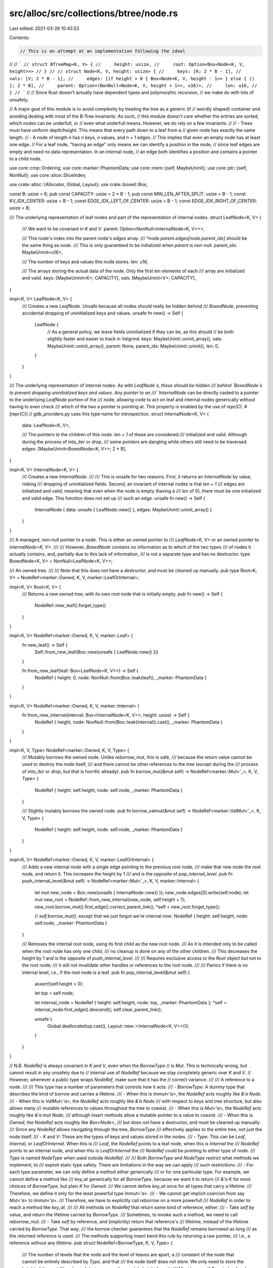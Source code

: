 src/alloc/src/collections/btree/node.rs
=======================================

Last edited: 2021-03-26 10:45:53

Contents:

.. code-block:: rs

    // This is an attempt at an implementation following the ideal
//
// ```
// struct BTreeMap<K, V> {
//     height: usize,
//     root: Option<Box<Node<K, V, height>>>
// }
//
// struct Node<K, V, height: usize> {
//     keys: [K; 2 * B - 1],
//     vals: [V; 2 * B - 1],
//     edges: [if height > 0 { Box<Node<K, V, height - 1>> } else { () }; 2 * B],
//     parent: Option<(NonNull<Node<K, V, height + 1>>, u16)>,
//     len: u16,
// }
// ```
//
// Since Rust doesn't actually have dependent types and polymorphic recursion,
// we make do with lots of unsafety.

// A major goal of this module is to avoid complexity by treating the tree as a generic (if
// weirdly shaped) container and avoiding dealing with most of the B-Tree invariants. As such,
// this module doesn't care whether the entries are sorted, which nodes can be underfull, or
// even what underfull means. However, we do rely on a few invariants:
//
// - Trees must have uniform depth/height. This means that every path down to a leaf from a
//   given node has exactly the same length.
// - A node of length `n` has `n` keys, `n` values, and `n + 1` edges.
//   This implies that even an empty node has at least one edge.
//   For a leaf node, "having an edge" only means we can identify a position in the node,
//   since leaf edges are empty and need no data representation. In an internal node,
//   an edge both identifies a position and contains a pointer to a child node.

use core::cmp::Ordering;
use core::marker::PhantomData;
use core::mem::{self, MaybeUninit};
use core::ptr::{self, NonNull};
use core::slice::SliceIndex;

use crate::alloc::{Allocator, Global, Layout};
use crate::boxed::Box;

const B: usize = 6;
pub const CAPACITY: usize = 2 * B - 1;
pub const MIN_LEN_AFTER_SPLIT: usize = B - 1;
const KV_IDX_CENTER: usize = B - 1;
const EDGE_IDX_LEFT_OF_CENTER: usize = B - 1;
const EDGE_IDX_RIGHT_OF_CENTER: usize = B;

/// The underlying representation of leaf nodes and part of the representation of internal nodes.
struct LeafNode<K, V> {
    /// We want to be covariant in `K` and `V`.
    parent: Option<NonNull<InternalNode<K, V>>>,

    /// This node's index into the parent node's `edges` array.
    /// `*node.parent.edges[node.parent_idx]` should be the same thing as `node`.
    /// This is only guaranteed to be initialized when `parent` is non-null.
    parent_idx: MaybeUninit<u16>,

    /// The number of keys and values this node stores.
    len: u16,

    /// The arrays storing the actual data of the node. Only the first `len` elements of each
    /// array are initialized and valid.
    keys: [MaybeUninit<K>; CAPACITY],
    vals: [MaybeUninit<V>; CAPACITY],
}

impl<K, V> LeafNode<K, V> {
    /// Creates a new `LeafNode`. Unsafe because all nodes should really be hidden behind
    /// `BoxedNode`, preventing accidental dropping of uninitialized keys and values.
    unsafe fn new() -> Self {
        LeafNode {
            // As a general policy, we leave fields uninitialized if they can be, as this should
            // be both slightly faster and easier to track in Valgrind.
            keys: MaybeUninit::uninit_array(),
            vals: MaybeUninit::uninit_array(),
            parent: None,
            parent_idx: MaybeUninit::uninit(),
            len: 0,
        }
    }
}

/// The underlying representation of internal nodes. As with `LeafNode`s, these should be hidden
/// behind `BoxedNode`s to prevent dropping uninitialized keys and values. Any pointer to an
/// `InternalNode` can be directly casted to a pointer to the underlying `LeafNode` portion of the
/// node, allowing code to act on leaf and internal nodes generically without having to even check
/// which of the two a pointer is pointing at. This property is enabled by the use of `repr(C)`.
#[repr(C)]
// gdb_providers.py uses this type name for introspection.
struct InternalNode<K, V> {
    data: LeafNode<K, V>,

    /// The pointers to the children of this node. `len + 1` of these are considered
    /// initialized and valid. Although during the process of `into_iter` or `drop`,
    /// some pointers are dangling while others still need to be traversed.
    edges: [MaybeUninit<BoxedNode<K, V>>; 2 * B],
}

impl<K, V> InternalNode<K, V> {
    /// Creates a new `InternalNode`.
    ///
    /// This is unsafe for two reasons. First, it returns an `InternalNode` by value, risking
    /// dropping of uninitialized fields. Second, an invariant of internal nodes is that `len + 1`
    /// edges are initialized and valid, meaning that even when the node is empty (having a
    /// `len` of 0), there must be one initialized and valid edge. This function does not set up
    /// such an edge.
    unsafe fn new() -> Self {
        InternalNode { data: unsafe { LeafNode::new() }, edges: MaybeUninit::uninit_array() }
    }
}

/// A managed, non-null pointer to a node. This is either an owned pointer to
/// `LeafNode<K, V>` or an owned pointer to `InternalNode<K, V>`.
///
/// However, `BoxedNode` contains no information as to which of the two types
/// of nodes it actually contains, and, partially due to this lack of information,
/// is not a separate type and has no destructor.
type BoxedNode<K, V> = NonNull<LeafNode<K, V>>;

/// An owned tree.
///
/// Note that this does not have a destructor, and must be cleaned up manually.
pub type Root<K, V> = NodeRef<marker::Owned, K, V, marker::LeafOrInternal>;

impl<K, V> Root<K, V> {
    /// Returns a new owned tree, with its own root node that is initially empty.
    pub fn new() -> Self {
        NodeRef::new_leaf().forget_type()
    }
}

impl<K, V> NodeRef<marker::Owned, K, V, marker::Leaf> {
    fn new_leaf() -> Self {
        Self::from_new_leaf(Box::new(unsafe { LeafNode::new() }))
    }

    fn from_new_leaf(leaf: Box<LeafNode<K, V>>) -> Self {
        NodeRef { height: 0, node: NonNull::from(Box::leak(leaf)), _marker: PhantomData }
    }
}

impl<K, V> NodeRef<marker::Owned, K, V, marker::Internal> {
    fn from_new_internal(internal: Box<InternalNode<K, V>>, height: usize) -> Self {
        NodeRef { height, node: NonNull::from(Box::leak(internal)).cast(), _marker: PhantomData }
    }
}

impl<K, V, Type> NodeRef<marker::Owned, K, V, Type> {
    /// Mutably borrows the owned node. Unlike `reborrow_mut`, this is safe,
    /// because the return value cannot be used to destroy the node itself,
    /// and there cannot be other references to the tree (except during the
    /// process of `into_iter` or `drop`, but that is horrific already).
    pub fn borrow_mut(&mut self) -> NodeRef<marker::Mut<'_>, K, V, Type> {
        NodeRef { height: self.height, node: self.node, _marker: PhantomData }
    }

    /// Slightly mutably borrows the owned node.
    pub fn borrow_valmut(&mut self) -> NodeRef<marker::ValMut<'_>, K, V, Type> {
        NodeRef { height: self.height, node: self.node, _marker: PhantomData }
    }
}

impl<K, V> NodeRef<marker::Owned, K, V, marker::LeafOrInternal> {
    /// Adds a new internal node with a single edge pointing to the previous root node,
    /// make that new node the root node, and return it. This increases the height by 1
    /// and is the opposite of `pop_internal_level`.
    pub fn push_internal_level(&mut self) -> NodeRef<marker::Mut<'_>, K, V, marker::Internal> {
        let mut new_node = Box::new(unsafe { InternalNode::new() });
        new_node.edges[0].write(self.node);
        let mut new_root = NodeRef::from_new_internal(new_node, self.height + 1);
        new_root.borrow_mut().first_edge().correct_parent_link();
        *self = new_root.forget_type();

        // `self.borrow_mut()`, except that we just forgot we're internal now:
        NodeRef { height: self.height, node: self.node, _marker: PhantomData }
    }

    /// Removes the internal root node, using its first child as the new root node.
    /// As it is intended only to be called when the root node has only one child,
    /// no cleanup is done on any of the other children.
    /// This decreases the height by 1 and is the opposite of `push_internal_level`.
    ///
    /// Requires exclusive access to the `Root` object but not to the root node;
    /// it will not invalidate other handles or references to the root node.
    ///
    /// Panics if there is no internal level, i.e., if the root node is a leaf.
    pub fn pop_internal_level(&mut self) {
        assert!(self.height > 0);

        let top = self.node;

        let internal_node = NodeRef { height: self.height, node: top, _marker: PhantomData };
        *self = internal_node.first_edge().descend();
        self.clear_parent_link();

        unsafe {
            Global.deallocate(top.cast(), Layout::new::<InternalNode<K, V>>());
        }
    }
}

// N.B. `NodeRef` is always covariant in `K` and `V`, even when the `BorrowType`
// is `Mut`. This is technically wrong, but cannot result in any unsafety due to
// internal use of `NodeRef` because we stay completely generic over `K` and `V`.
// However, whenever a public type wraps `NodeRef`, make sure that it has the
// correct variance.
///
/// A reference to a node.
///
/// This type has a number of parameters that controls how it acts:
/// - `BorrowType`: A dummy type that describes the kind of borrow and carries a lifetime.
///    - When this is `Immut<'a>`, the `NodeRef` acts roughly like `&'a Node`.
///    - When this is `ValMut<'a>`, the `NodeRef` acts roughly like `&'a Node`
///      with respect to keys and tree structure, but also allows many
///      mutable references to values throughout the tree to coexist.
///    - When this is `Mut<'a>`, the `NodeRef` acts roughly like `&'a mut Node`,
///      although insert methods allow a mutable pointer to a value to coexist.
///    - When this is `Owned`, the `NodeRef` acts roughly like `Box<Node>`,
///      but does not have a destructor, and must be cleaned up manually.
///   Since any `NodeRef` allows navigating through the tree, `BorrowType`
///   effectively applies to the entire tree, not just the node itself.
/// - `K` and `V`: These are the types of keys and values stored in the nodes.
/// - `Type`: This can be `Leaf`, `Internal`, or `LeafOrInternal`. When this is
///   `Leaf`, the `NodeRef` points to a leaf node, when this is `Internal` the
///   `NodeRef` points to an internal node, and when this is `LeafOrInternal` the
///   `NodeRef` could be pointing to either type of node.
///   `Type` is named `NodeType` when used outside `NodeRef`.
///
/// Both `BorrowType` and `NodeType` restrict what methods we implement, to
/// exploit static type safety. There are limitations in the way we can apply
/// such restrictions:
/// - For each type parameter, we can only define a method either generically
///   or for one particular type. For example, we cannot define a method like
///   `key_at` generically for all `BorrowType`, because we want it to return
///   `&'a K` for most choices of `BorrowType`, but plain `K` for `Owned`.
///   We cannot define `key_at` once for all types that carry a lifetime.
///   Therefore, we define it only for the least powerful type `Immut<'a>`.
/// - We cannot get implicit coercion from say `Mut<'a>` to `Immut<'a>`.
///   Therefore, we have to explicitly call `reborrow` on a more powerfull
///   `NodeRef` in order to reach a method like `key_at`.
///
/// All methods on `NodeRef` that return some kind of reference, either:
/// - Take `self` by value, and return the lifetime carried by `BorrowType`.
///   Sometimes, to invoke such a method, we need to call `reborrow_mut`.
/// - Take `self` by reference, and (implicitly) return that reference's
///   lifetime, instead of the lifetime carried by `BorrowType`. That way,
///   the borrow checker guarantees that the `NodeRef` remains borrowed as long
///   as the returned reference is used.
///   The methods supporting insert bend this rule by returning a raw pointer,
///   i.e., a reference without any lifetime.
pub struct NodeRef<BorrowType, K, V, Type> {
    /// The number of levels that the node and the level of leaves are apart, a
    /// constant of the node that cannot be entirely described by `Type`, and that
    /// the node itself does not store. We only need to store the height of the root
    /// node, and derive every other node's height from it.
    /// Must be zero if `Type` is `Leaf` and non-zero if `Type` is `Internal`.
    height: usize,
    /// The pointer to the leaf or internal node. The definition of `InternalNode`
    /// ensures that the pointer is valid either way.
    node: NonNull<LeafNode<K, V>>,
    _marker: PhantomData<(BorrowType, Type)>,
}

impl<'a, K: 'a, V: 'a, Type> Copy for NodeRef<marker::Immut<'a>, K, V, Type> {}
impl<'a, K: 'a, V: 'a, Type> Clone for NodeRef<marker::Immut<'a>, K, V, Type> {
    fn clone(&self) -> Self {
        *self
    }
}

unsafe impl<BorrowType, K: Sync, V: Sync, Type> Sync for NodeRef<BorrowType, K, V, Type> {}

unsafe impl<'a, K: Sync + 'a, V: Sync + 'a, Type> Send for NodeRef<marker::Immut<'a>, K, V, Type> {}
unsafe impl<'a, K: Send + 'a, V: Send + 'a, Type> Send for NodeRef<marker::Mut<'a>, K, V, Type> {}
unsafe impl<'a, K: Send + 'a, V: Send + 'a, Type> Send for NodeRef<marker::ValMut<'a>, K, V, Type> {}
unsafe impl<K: Send, V: Send, Type> Send for NodeRef<marker::Owned, K, V, Type> {}

impl<BorrowType, K, V> NodeRef<BorrowType, K, V, marker::Internal> {
    /// Unpack a node reference that was packed as `NodeRef::parent`.
    fn from_internal(node: NonNull<InternalNode<K, V>>, height: usize) -> Self {
        debug_assert!(height > 0);
        NodeRef { height, node: node.cast(), _marker: PhantomData }
    }
}

impl<BorrowType, K, V> NodeRef<BorrowType, K, V, marker::Internal> {
    /// Exposes the data of an internal node.
    ///
    /// Returns a raw ptr to avoid invalidating other references to this node.
    fn as_internal_ptr(this: &Self) -> *mut InternalNode<K, V> {
        // SAFETY: the static node type is `Internal`.
        this.node.as_ptr() as *mut InternalNode<K, V>
    }
}

impl<'a, K, V> NodeRef<marker::Immut<'a>, K, V, marker::Internal> {
    /// Exposes the data of an internal node in an immutable tree.
    fn as_internal(this: &Self) -> &'a InternalNode<K, V> {
        let ptr = Self::as_internal_ptr(this);
        // SAFETY: there can be no mutable references into this tree borrowed as `Immut`.
        unsafe { &*ptr }
    }
}

impl<'a, K, V> NodeRef<marker::Mut<'a>, K, V, marker::Internal> {
    /// Borrows exclusive access to the data of an internal node.
    fn as_internal_mut(&mut self) -> &mut InternalNode<K, V> {
        let ptr = Self::as_internal_ptr(self);
        unsafe { &mut *ptr }
    }
}

impl<BorrowType, K, V, Type> NodeRef<BorrowType, K, V, Type> {
    /// Finds the length of the node. This is the number of keys or values.
    /// The number of edges is `len() + 1`.
    /// Note that, despite being safe, calling this function can have the side effect
    /// of invalidating mutable references that unsafe code has created.
    pub fn len(&self) -> usize {
        // Crucially, we only access the `len` field here. If BorrowType is marker::ValMut,
        // there might be outstanding mutable references to values that we must not invalidate.
        unsafe { usize::from((*Self::as_leaf_ptr(self)).len) }
    }

    /// Returns the number of levels that the node and leaves are apart. Zero
    /// height means the node is a leaf itself. If you picture trees with the
    /// root on top, the number says at which elevation the node appears.
    /// If you picture trees with leaves on top, the number says how high
    /// the tree extends above the node.
    pub fn height(&self) -> usize {
        self.height
    }

    /// Temporarily takes out another, immutable reference to the same node.
    pub fn reborrow(&self) -> NodeRef<marker::Immut<'_>, K, V, Type> {
        NodeRef { height: self.height, node: self.node, _marker: PhantomData }
    }

    /// Exposes the leaf portion of any leaf or internal node.
    ///
    /// Returns a raw ptr to avoid invalidating other references to this node.
    fn as_leaf_ptr(this: &Self) -> *mut LeafNode<K, V> {
        // The node must be valid for at least the LeafNode portion.
        // This is not a reference in the NodeRef type because we don't know if
        // it should be unique or shared.
        this.node.as_ptr()
    }
}

impl<'a, K: 'a, V: 'a, Type> NodeRef<marker::Immut<'a>, K, V, Type> {
    /// Exposes one of the keys stored in the node.
    ///
    /// # Safety
    /// The node has more than `idx` initialized elements.
    pub unsafe fn key_at(self, idx: usize) -> &'a K {
        debug_assert!(idx < self.len());
        unsafe { self.into_leaf().keys.get_unchecked(idx).assume_init_ref() }
    }

    /// Exposes one of the values stored in the node.
    ///
    /// # Safety
    /// The node has more than `idx` initialized elements.
    unsafe fn val_at(self, idx: usize) -> &'a V {
        debug_assert!(idx < self.len());
        unsafe { self.into_leaf().vals.get_unchecked(idx).assume_init_ref() }
    }
}

impl<'a, K, V> NodeRef<marker::Immut<'a>, K, V, marker::Internal> {
    /// Exposes the contents of one of the edges in the node.
    ///
    /// # Safety
    /// The node has more than `idx` initialized elements.
    unsafe fn edge_at(self, idx: usize) -> &'a BoxedNode<K, V> {
        debug_assert!(idx <= self.len());
        unsafe { Self::as_internal(&self).edges.get_unchecked(idx).assume_init_ref() }
    }
}

impl<BorrowType, K, V, Type> NodeRef<BorrowType, K, V, Type> {
    /// Finds the parent of the current node. Returns `Ok(handle)` if the current
    /// node actually has a parent, where `handle` points to the edge of the parent
    /// that points to the current node. Returns `Err(self)` if the current node has
    /// no parent, giving back the original `NodeRef`.
    ///
    /// The method name assumes you picture trees with the root node on top.
    ///
    /// `edge.descend().ascend().unwrap()` and `node.ascend().unwrap().descend()` should
    /// both, upon success, do nothing.
    pub fn ascend(
        self,
    ) -> Result<Handle<NodeRef<BorrowType, K, V, marker::Internal>, marker::Edge>, Self> {
        // We need to use raw pointers to nodes because, if BorrowType is marker::ValMut,
        // there might be outstanding mutable references to values that we must not invalidate.
        let leaf_ptr: *const _ = Self::as_leaf_ptr(&self);
        unsafe { (*leaf_ptr).parent }
            .as_ref()
            .map(|parent| Handle {
                node: NodeRef::from_internal(*parent, self.height + 1),
                idx: unsafe { usize::from((*leaf_ptr).parent_idx.assume_init()) },
                _marker: PhantomData,
            })
            .ok_or(self)
    }

    pub fn first_edge(self) -> Handle<Self, marker::Edge> {
        unsafe { Handle::new_edge(self, 0) }
    }

    pub fn last_edge(self) -> Handle<Self, marker::Edge> {
        let len = self.len();
        unsafe { Handle::new_edge(self, len) }
    }

    /// Note that `self` must be nonempty.
    pub fn first_kv(self) -> Handle<Self, marker::KV> {
        let len = self.len();
        assert!(len > 0);
        unsafe { Handle::new_kv(self, 0) }
    }

    /// Note that `self` must be nonempty.
    pub fn last_kv(self) -> Handle<Self, marker::KV> {
        let len = self.len();
        assert!(len > 0);
        unsafe { Handle::new_kv(self, len - 1) }
    }
}

impl<'a, K: 'a, V: 'a, Type> NodeRef<marker::Immut<'a>, K, V, Type> {
    /// Exposes the leaf portion of any leaf or internal node in an immutable tree.
    fn into_leaf(self) -> &'a LeafNode<K, V> {
        let ptr = Self::as_leaf_ptr(&self);
        // SAFETY: there can be no mutable references into this tree borrowed as `Immut`.
        unsafe { &*ptr }
    }
}

impl<K, V> NodeRef<marker::Owned, K, V, marker::LeafOrInternal> {
    /// Similar to `ascend`, gets a reference to a node's parent node, but also
    /// deallocate the current node in the process. This is unsafe because the
    /// current node will still be accessible despite being deallocated.
    pub unsafe fn deallocate_and_ascend(
        self,
    ) -> Option<Handle<NodeRef<marker::Owned, K, V, marker::Internal>, marker::Edge>> {
        let height = self.height;
        let node = self.node;
        let ret = self.ascend().ok();
        unsafe {
            Global.deallocate(
                node.cast(),
                if height > 0 {
                    Layout::new::<InternalNode<K, V>>()
                } else {
                    Layout::new::<LeafNode<K, V>>()
                },
            );
        }
        ret
    }
}

impl<'a, K, V, Type> NodeRef<marker::Mut<'a>, K, V, Type> {
    /// Unsafely asserts to the compiler the static information that this node is a `Leaf`.
    unsafe fn cast_to_leaf_unchecked(self) -> NodeRef<marker::Mut<'a>, K, V, marker::Leaf> {
        debug_assert!(self.height == 0);
        NodeRef { height: self.height, node: self.node, _marker: PhantomData }
    }

    /// Unsafely asserts to the compiler the static information that this node is an `Internal`.
    unsafe fn cast_to_internal_unchecked(self) -> NodeRef<marker::Mut<'a>, K, V, marker::Internal> {
        debug_assert!(self.height > 0);
        NodeRef { height: self.height, node: self.node, _marker: PhantomData }
    }

    /// Temporarily takes out another, mutable reference to the same node. Beware, as
    /// this method is very dangerous, doubly so since it may not immediately appear
    /// dangerous.
    ///
    /// Because mutable pointers can roam anywhere around the tree, the returned
    /// pointer can easily be used to make the original pointer dangling, out of
    /// bounds, or invalid under stacked borrow rules.
    // FIXME(@gereeter) consider adding yet another type parameter to `NodeRef`
    // that restricts the use of navigation methods on reborrowed pointers,
    // preventing this unsafety.
    unsafe fn reborrow_mut(&mut self) -> NodeRef<marker::Mut<'_>, K, V, Type> {
        NodeRef { height: self.height, node: self.node, _marker: PhantomData }
    }

    /// Borrows exclusive access to the leaf portion of any leaf or internal node.
    fn as_leaf_mut(&mut self) -> &mut LeafNode<K, V> {
        let ptr = Self::as_leaf_ptr(self);
        // SAFETY: we have exclusive access to the entire node.
        unsafe { &mut *ptr }
    }

    /// Offers exclusive access to the leaf portion of any leaf or internal node.
    fn into_leaf_mut(mut self) -> &'a mut LeafNode<K, V> {
        let ptr = Self::as_leaf_ptr(&mut self);
        // SAFETY: we have exclusive access to the entire node.
        unsafe { &mut *ptr }
    }
}

impl<'a, K: 'a, V: 'a, Type> NodeRef<marker::Mut<'a>, K, V, Type> {
    /// Borrows exclusive access to an element of the key storage area.
    ///
    /// # Safety
    /// `index` is in bounds of 0..CAPACITY
    unsafe fn key_area_mut_at<I, Output: ?Sized>(&mut self, index: I) -> &mut Output
    where
        I: SliceIndex<[MaybeUninit<K>], Output = Output>,
    {
        // SAFETY: the caller will not be able to call further methods on self
        // until the key slice reference is dropped, as we have unique access
        // for the lifetime of the borrow.
        unsafe { self.as_leaf_mut().keys.as_mut_slice().get_unchecked_mut(index) }
    }

    /// Borrows exclusive access to an element or slice of the node's value storage area.
    ///
    /// # Safety
    /// `index` is in bounds of 0..CAPACITY
    unsafe fn val_area_mut_at<I, Output: ?Sized>(&mut self, index: I) -> &mut Output
    where
        I: SliceIndex<[MaybeUninit<V>], Output = Output>,
    {
        // SAFETY: the caller will not be able to call further methods on self
        // until the value slice reference is dropped, as we have unique access
        // for the lifetime of the borrow.
        unsafe { self.as_leaf_mut().vals.as_mut_slice().get_unchecked_mut(index) }
    }
}

impl<'a, K: 'a, V: 'a> NodeRef<marker::Mut<'a>, K, V, marker::Internal> {
    /// Borrows exclusive access to an element or slice of the node's storage area for edge contents.
    ///
    /// # Safety
    /// `index` is in bounds of 0..CAPACITY + 1
    unsafe fn edge_area_mut_at<I, Output: ?Sized>(&mut self, index: I) -> &mut Output
    where
        I: SliceIndex<[MaybeUninit<BoxedNode<K, V>>], Output = Output>,
    {
        // SAFETY: the caller will not be able to call further methods on self
        // until the edge slice reference is dropped, as we have unique access
        // for the lifetime of the borrow.
        unsafe { self.as_internal_mut().edges.as_mut_slice().get_unchecked_mut(index) }
    }
}

impl<'a, K: 'a, V: 'a, Type> NodeRef<marker::Immut<'a>, K, V, Type> {
    /// Exposes the entire key storage area in the node,
    /// regardless of the node's current length,
    /// having exclusive access to the entire node.
    unsafe fn key_area(self) -> &'a [MaybeUninit<K>] {
        self.into_leaf().keys.as_slice()
    }

    /// Exposes the entire value storage area in the node,
    /// regardless of the node's current length,
    /// having exclusive access to the entire node.
    unsafe fn val_area(self) -> &'a [MaybeUninit<V>] {
        self.into_leaf().vals.as_slice()
    }
}

impl<'a, K: 'a, V: 'a> NodeRef<marker::Immut<'a>, K, V, marker::Internal> {
    /// Exposes the entire storage area for edge contents in the node,
    /// regardless of the node's current length,
    /// having exclusive access to the entire node.
    unsafe fn edge_area(self) -> &'a [MaybeUninit<BoxedNode<K, V>>] {
        Self::as_internal(&self).edges.as_slice()
    }
}

impl<'a, K, V, Type> NodeRef<marker::ValMut<'a>, K, V, Type> {
    /// # Safety
    /// - The node has more than `idx` initialized elements.
    unsafe fn into_key_val_mut_at(mut self, idx: usize) -> (&'a K, &'a mut V) {
        // We only create a reference to the one element we are interested in,
        // to avoid aliasing with outstanding references to other elements,
        // in particular, those returned to the caller in earlier iterations.
        let leaf = Self::as_leaf_ptr(&mut self);
        let keys = unsafe { &raw const (*leaf).keys };
        let vals = unsafe { &raw mut (*leaf).vals };
        // We must coerce to unsized array pointers because of Rust issue #74679.
        let keys: *const [_] = keys;
        let vals: *mut [_] = vals;
        let key = unsafe { (&*keys.get_unchecked(idx)).assume_init_ref() };
        let val = unsafe { (&mut *vals.get_unchecked_mut(idx)).assume_init_mut() };
        (key, val)
    }
}

impl<'a, K: 'a, V: 'a, Type> NodeRef<marker::Mut<'a>, K, V, Type> {
    /// Borrows exclusive access to the length of the node.
    pub fn len_mut(&mut self) -> &mut u16 {
        &mut self.as_leaf_mut().len
    }
}

impl<'a, K: 'a, V: 'a> NodeRef<marker::Mut<'a>, K, V, marker::LeafOrInternal> {
    /// Sets the node's link to its parent edge,
    /// without invalidating other references to the node.
    fn set_parent_link(&mut self, parent: NonNull<InternalNode<K, V>>, parent_idx: usize) {
        let leaf = Self::as_leaf_ptr(self);
        unsafe { (*leaf).parent = Some(parent) };
        unsafe { (*leaf).parent_idx.write(parent_idx as u16) };
    }
}

impl<K, V> NodeRef<marker::Owned, K, V, marker::LeafOrInternal> {
    /// Clears the root's link to its parent edge.
    fn clear_parent_link(&mut self) {
        let mut root_node = self.borrow_mut();
        let leaf = root_node.as_leaf_mut();
        leaf.parent = None;
    }
}

impl<'a, K: 'a, V: 'a> NodeRef<marker::Mut<'a>, K, V, marker::Leaf> {
    /// Adds a key-value pair to the end of the node.
    pub fn push(&mut self, key: K, val: V) {
        let len = self.len_mut();
        let idx = usize::from(*len);
        assert!(idx < CAPACITY);
        *len += 1;
        unsafe {
            self.key_area_mut_at(idx).write(key);
            self.val_area_mut_at(idx).write(val);
        }
    }

    /// Adds a key-value pair to the beginning of the node.
    fn push_front(&mut self, key: K, val: V) {
        let new_len = self.len() + 1;
        assert!(new_len <= CAPACITY);
        unsafe {
            slice_insert(self.key_area_mut_at(..new_len), 0, key);
            slice_insert(self.val_area_mut_at(..new_len), 0, val);
            *self.len_mut() = new_len as u16;
        }
    }
}

impl<'a, K, V> NodeRef<marker::Mut<'a>, K, V, marker::Internal> {
    /// # Safety
    /// Every item returned by `range` is a valid edge index for the node.
    unsafe fn correct_childrens_parent_links<R: Iterator<Item = usize>>(&mut self, range: R) {
        for i in range {
            debug_assert!(i <= self.len());
            unsafe { Handle::new_edge(self.reborrow_mut(), i) }.correct_parent_link();
        }
    }

    fn correct_all_childrens_parent_links(&mut self) {
        let len = self.len();
        unsafe { self.correct_childrens_parent_links(0..=len) };
    }
}

impl<'a, K: 'a, V: 'a> NodeRef<marker::Mut<'a>, K, V, marker::Internal> {
    /// Adds a key-value pair, and an edge to go to the right of that pair,
    /// to the end of the node.
    pub fn push(&mut self, key: K, val: V, edge: Root<K, V>) {
        assert!(edge.height == self.height - 1);

        let len = self.len_mut();
        let idx = usize::from(*len);
        assert!(idx < CAPACITY);
        *len += 1;
        unsafe {
            self.key_area_mut_at(idx).write(key);
            self.val_area_mut_at(idx).write(val);
            self.edge_area_mut_at(idx + 1).write(edge.node);
            Handle::new_edge(self.reborrow_mut(), idx + 1).correct_parent_link();
        }
    }

    /// Adds a key-value pair, and an edge to go to the left of that pair,
    /// to the beginning of the node.
    fn push_front(&mut self, key: K, val: V, edge: Root<K, V>) {
        let new_len = self.len() + 1;
        assert!(edge.height == self.height - 1);
        assert!(new_len <= CAPACITY);

        unsafe {
            slice_insert(self.key_area_mut_at(..new_len), 0, key);
            slice_insert(self.val_area_mut_at(..new_len), 0, val);
            slice_insert(self.edge_area_mut_at(..new_len + 1), 0, edge.node);
            *self.len_mut() = new_len as u16;
        }

        self.correct_all_childrens_parent_links();
    }
}

impl<'a, K: 'a, V: 'a> NodeRef<marker::Mut<'a>, K, V, marker::LeafOrInternal> {
    /// Removes a key-value pair from the end of the node and returns the pair.
    /// Also removes the edge that was to the right of that pair and, if the node
    /// is internal, returns the orphaned subtree that this edge owned.
    fn pop(&mut self) -> (K, V, Option<Root<K, V>>) {
        debug_assert!(self.len() > 0);

        let idx = self.len() - 1;

        unsafe {
            let key = ptr::read(self.reborrow().key_at(idx));
            let val = ptr::read(self.reborrow().val_at(idx));
            let edge = match self.reborrow_mut().force() {
                ForceResult::Leaf(_) => None,
                ForceResult::Internal(internal) => {
                    let node = ptr::read(internal.reborrow().edge_at(idx + 1));
                    let mut edge = Root { node, height: internal.height - 1, _marker: PhantomData };
                    // Currently, clearing the parent link is superfluous, because we will
                    // insert the node elsewhere and set its parent link again.
                    edge.clear_parent_link();
                    Some(edge)
                }
            };

            *self.len_mut() -= 1;
            (key, val, edge)
        }
    }

    /// Removes a key-value pair from the beginning of the node and returns the pair.
    /// Also removes the edge that was to the left of that pair and, if the node is
    /// internal, returns the orphaned subtree that this edge owned.
    fn pop_front(&mut self) -> (K, V, Option<Root<K, V>>) {
        debug_assert!(self.len() > 0);

        let old_len = self.len();

        unsafe {
            let key = slice_remove(self.key_area_mut_at(..old_len), 0);
            let val = slice_remove(self.val_area_mut_at(..old_len), 0);
            let edge = match self.reborrow_mut().force() {
                ForceResult::Leaf(_) => None,
                ForceResult::Internal(mut internal) => {
                    let node = slice_remove(internal.edge_area_mut_at(..old_len + 1), 0);
                    let mut edge = Root { node, height: internal.height - 1, _marker: PhantomData };
                    // Currently, clearing the parent link is superfluous, because we will
                    // insert the node elsewhere and set its parent link again.
                    edge.clear_parent_link();

                    internal.correct_childrens_parent_links(0..old_len);

                    Some(edge)
                }
            };

            *self.len_mut() -= 1;

            (key, val, edge)
        }
    }

    fn into_kv_pointers_mut(mut self) -> (*mut K, *mut V) {
        let leaf = self.as_leaf_mut();
        let keys = MaybeUninit::slice_as_mut_ptr(&mut leaf.keys);
        let vals = MaybeUninit::slice_as_mut_ptr(&mut leaf.vals);
        (keys, vals)
    }
}

impl<BorrowType, K, V> NodeRef<BorrowType, K, V, marker::LeafOrInternal> {
    /// Checks whether a node is an `Internal` node or a `Leaf` node.
    pub fn force(
        self,
    ) -> ForceResult<
        NodeRef<BorrowType, K, V, marker::Leaf>,
        NodeRef<BorrowType, K, V, marker::Internal>,
    > {
        if self.height == 0 {
            ForceResult::Leaf(NodeRef {
                height: self.height,
                node: self.node,
                _marker: PhantomData,
            })
        } else {
            ForceResult::Internal(NodeRef {
                height: self.height,
                node: self.node,
                _marker: PhantomData,
            })
        }
    }
}

/// A reference to a specific key-value pair or edge within a node. The `Node` parameter
/// must be a `NodeRef`, while the `Type` can either be `KV` (signifying a handle on a key-value
/// pair) or `Edge` (signifying a handle on an edge).
///
/// Note that even `Leaf` nodes can have `Edge` handles. Instead of representing a pointer to
/// a child node, these represent the spaces where child pointers would go between the key-value
/// pairs. For example, in a node with length 2, there would be 3 possible edge locations - one
/// to the left of the node, one between the two pairs, and one at the right of the node.
pub struct Handle<Node, Type> {
    node: Node,
    idx: usize,
    _marker: PhantomData<Type>,
}

impl<Node: Copy, Type> Copy for Handle<Node, Type> {}
// We don't need the full generality of `#[derive(Clone)]`, as the only time `Node` will be
// `Clone`able is when it is an immutable reference and therefore `Copy`.
impl<Node: Copy, Type> Clone for Handle<Node, Type> {
    fn clone(&self) -> Self {
        *self
    }
}

impl<Node, Type> Handle<Node, Type> {
    /// Retrieves the node that contains the edge or key-value pair this handle points to.
    pub fn into_node(self) -> Node {
        self.node
    }

    /// Returns the position of this handle in the node.
    pub fn idx(&self) -> usize {
        self.idx
    }
}

impl<BorrowType, K, V, NodeType> Handle<NodeRef<BorrowType, K, V, NodeType>, marker::KV> {
    /// Creates a new handle to a key-value pair in `node`.
    /// Unsafe because the caller must ensure that `idx < node.len()`.
    pub unsafe fn new_kv(node: NodeRef<BorrowType, K, V, NodeType>, idx: usize) -> Self {
        debug_assert!(idx < node.len());

        Handle { node, idx, _marker: PhantomData }
    }

    pub fn left_edge(self) -> Handle<NodeRef<BorrowType, K, V, NodeType>, marker::Edge> {
        unsafe { Handle::new_edge(self.node, self.idx) }
    }

    pub fn right_edge(self) -> Handle<NodeRef<BorrowType, K, V, NodeType>, marker::Edge> {
        unsafe { Handle::new_edge(self.node, self.idx + 1) }
    }
}

impl<BorrowType, K, V, NodeType> NodeRef<BorrowType, K, V, NodeType> {
    /// Could be a public implementation of PartialEq, but only used in this module.
    fn eq(&self, other: &Self) -> bool {
        let Self { node, height, _marker } = self;
        if node.eq(&other.node) {
            debug_assert_eq!(*height, other.height);
            true
        } else {
            false
        }
    }
}

impl<BorrowType, K, V, NodeType, HandleType> PartialEq
    for Handle<NodeRef<BorrowType, K, V, NodeType>, HandleType>
{
    fn eq(&self, other: &Self) -> bool {
        let Self { node, idx, _marker } = self;
        node.eq(&other.node) && *idx == other.idx
    }
}

impl<BorrowType, K, V, NodeType, HandleType> PartialOrd
    for Handle<NodeRef<BorrowType, K, V, NodeType>, HandleType>
{
    fn partial_cmp(&self, other: &Self) -> Option<Ordering> {
        let Self { node, idx, _marker } = self;
        if node.eq(&other.node) { Some(idx.cmp(&other.idx)) } else { None }
    }
}

impl<BorrowType, K, V, NodeType, HandleType>
    Handle<NodeRef<BorrowType, K, V, NodeType>, HandleType>
{
    /// Temporarily takes out another, immutable handle on the same location.
    pub fn reborrow(&self) -> Handle<NodeRef<marker::Immut<'_>, K, V, NodeType>, HandleType> {
        // We can't use Handle::new_kv or Handle::new_edge because we don't know our type
        Handle { node: self.node.reborrow(), idx: self.idx, _marker: PhantomData }
    }
}

impl<'a, K, V, NodeType, HandleType> Handle<NodeRef<marker::Mut<'a>, K, V, NodeType>, HandleType> {
    /// Unsafely asserts to the compiler the static information that the handle's node is a `Leaf`.
    pub unsafe fn cast_to_leaf_unchecked(
        self,
    ) -> Handle<NodeRef<marker::Mut<'a>, K, V, marker::Leaf>, HandleType> {
        let node = unsafe { self.node.cast_to_leaf_unchecked() };
        Handle { node, idx: self.idx, _marker: PhantomData }
    }

    /// Temporarily takes out another, mutable handle on the same location. Beware, as
    /// this method is very dangerous, doubly so since it may not immediately appear
    /// dangerous.
    ///
    /// For details, see `NodeRef::reborrow_mut`.
    pub unsafe fn reborrow_mut(
        &mut self,
    ) -> Handle<NodeRef<marker::Mut<'_>, K, V, NodeType>, HandleType> {
        // We can't use Handle::new_kv or Handle::new_edge because we don't know our type
        Handle { node: unsafe { self.node.reborrow_mut() }, idx: self.idx, _marker: PhantomData }
    }
}

impl<BorrowType, K, V, NodeType> Handle<NodeRef<BorrowType, K, V, NodeType>, marker::Edge> {
    /// Creates a new handle to an edge in `node`.
    /// Unsafe because the caller must ensure that `idx <= node.len()`.
    pub unsafe fn new_edge(node: NodeRef<BorrowType, K, V, NodeType>, idx: usize) -> Self {
        debug_assert!(idx <= node.len());

        Handle { node, idx, _marker: PhantomData }
    }

    pub fn left_kv(self) -> Result<Handle<NodeRef<BorrowType, K, V, NodeType>, marker::KV>, Self> {
        if self.idx > 0 {
            Ok(unsafe { Handle::new_kv(self.node, self.idx - 1) })
        } else {
            Err(self)
        }
    }

    pub fn right_kv(self) -> Result<Handle<NodeRef<BorrowType, K, V, NodeType>, marker::KV>, Self> {
        if self.idx < self.node.len() {
            Ok(unsafe { Handle::new_kv(self.node, self.idx) })
        } else {
            Err(self)
        }
    }
}

pub enum LeftOrRight<T> {
    Left(T),
    Right(T),
}

/// Given an edge index where we want to insert into a node filled to capacity,
/// computes a sensible KV index of a split point and where to perform the insertion.
/// The goal of the split point is for its key and value to end up in a parent node;
/// the keys, values and edges to the left of the split point become the left child;
/// the keys, values and edges to the right of the split point become the right child.
fn splitpoint(edge_idx: usize) -> (usize, LeftOrRight<usize>) {
    debug_assert!(edge_idx <= CAPACITY);
    // Rust issue #74834 tries to explain these symmetric rules.
    match edge_idx {
        0..EDGE_IDX_LEFT_OF_CENTER => (KV_IDX_CENTER - 1, LeftOrRight::Left(edge_idx)),
        EDGE_IDX_LEFT_OF_CENTER => (KV_IDX_CENTER, LeftOrRight::Left(edge_idx)),
        EDGE_IDX_RIGHT_OF_CENTER => (KV_IDX_CENTER, LeftOrRight::Right(0)),
        _ => (KV_IDX_CENTER + 1, LeftOrRight::Right(edge_idx - (KV_IDX_CENTER + 1 + 1))),
    }
}

impl<'a, K: 'a, V: 'a> Handle<NodeRef<marker::Mut<'a>, K, V, marker::Leaf>, marker::Edge> {
    /// Inserts a new key-value pair between the key-value pairs to the right and left of
    /// this edge. This method assumes that there is enough space in the node for the new
    /// pair to fit.
    ///
    /// The returned pointer points to the inserted value.
    fn insert_fit(&mut self, key: K, val: V) -> *mut V {
        debug_assert!(self.node.len() < CAPACITY);
        let new_len = self.node.len() + 1;

        unsafe {
            slice_insert(self.node.key_area_mut_at(..new_len), self.idx, key);
            slice_insert(self.node.val_area_mut_at(..new_len), self.idx, val);
            *self.node.len_mut() = new_len as u16;

            self.node.val_area_mut_at(self.idx).assume_init_mut()
        }
    }
}

impl<'a, K: 'a, V: 'a> Handle<NodeRef<marker::Mut<'a>, K, V, marker::Leaf>, marker::Edge> {
    /// Inserts a new key-value pair between the key-value pairs to the right and left of
    /// this edge. This method splits the node if there isn't enough room.
    ///
    /// The returned pointer points to the inserted value.
    fn insert(mut self, key: K, val: V) -> (InsertResult<'a, K, V, marker::Leaf>, *mut V) {
        if self.node.len() < CAPACITY {
            let val_ptr = self.insert_fit(key, val);
            let kv = unsafe { Handle::new_kv(self.node, self.idx) };
            (InsertResult::Fit(kv), val_ptr)
        } else {
            let (middle_kv_idx, insertion) = splitpoint(self.idx);
            let middle = unsafe { Handle::new_kv(self.node, middle_kv_idx) };
            let mut result = middle.split();
            let mut insertion_edge = match insertion {
                LeftOrRight::Left(insert_idx) => unsafe {
                    Handle::new_edge(result.left.reborrow_mut(), insert_idx)
                },
                LeftOrRight::Right(insert_idx) => unsafe {
                    Handle::new_edge(result.right.borrow_mut(), insert_idx)
                },
            };
            let val_ptr = insertion_edge.insert_fit(key, val);
            (InsertResult::Split(result), val_ptr)
        }
    }
}

impl<'a, K, V> Handle<NodeRef<marker::Mut<'a>, K, V, marker::Internal>, marker::Edge> {
    /// Fixes the parent pointer and index in the child node that this edge
    /// links to. This is useful when the ordering of edges has been changed,
    fn correct_parent_link(self) {
        // Create backpointer without invalidating other references to the node.
        let ptr = unsafe { NonNull::new_unchecked(NodeRef::as_internal_ptr(&self.node)) };
        let idx = self.idx;
        let mut child = self.descend();
        child.set_parent_link(ptr, idx);
    }
}

impl<'a, K: 'a, V: 'a> Handle<NodeRef<marker::Mut<'a>, K, V, marker::Internal>, marker::Edge> {
    /// Inserts a new key-value pair and an edge that will go to the right of that new pair
    /// between this edge and the key-value pair to the right of this edge. This method assumes
    /// that there is enough space in the node for the new pair to fit.
    fn insert_fit(&mut self, key: K, val: V, edge: Root<K, V>) {
        debug_assert!(self.node.len() < CAPACITY);
        debug_assert!(edge.height == self.node.height - 1);
        let new_len = self.node.len() + 1;

        unsafe {
            slice_insert(self.node.key_area_mut_at(..new_len), self.idx, key);
            slice_insert(self.node.val_area_mut_at(..new_len), self.idx, val);
            slice_insert(self.node.edge_area_mut_at(..new_len + 1), self.idx + 1, edge.node);
            *self.node.len_mut() = new_len as u16;

            self.node.correct_childrens_parent_links(self.idx + 1..new_len + 1);
        }
    }

    /// Inserts a new key-value pair and an edge that will go to the right of that new pair
    /// between this edge and the key-value pair to the right of this edge. This method splits
    /// the node if there isn't enough room.
    fn insert(
        mut self,
        key: K,
        val: V,
        edge: Root<K, V>,
    ) -> InsertResult<'a, K, V, marker::Internal> {
        assert!(edge.height == self.node.height - 1);

        if self.node.len() < CAPACITY {
            self.insert_fit(key, val, edge);
            let kv = unsafe { Handle::new_kv(self.node, self.idx) };
            InsertResult::Fit(kv)
        } else {
            let (middle_kv_idx, insertion) = splitpoint(self.idx);
            let middle = unsafe { Handle::new_kv(self.node, middle_kv_idx) };
            let mut result = middle.split();
            let mut insertion_edge = match insertion {
                LeftOrRight::Left(insert_idx) => unsafe {
                    Handle::new_edge(result.left.reborrow_mut(), insert_idx)
                },
                LeftOrRight::Right(insert_idx) => unsafe {
                    Handle::new_edge(result.right.borrow_mut(), insert_idx)
                },
            };
            insertion_edge.insert_fit(key, val, edge);
            InsertResult::Split(result)
        }
    }
}

impl<'a, K: 'a, V: 'a> Handle<NodeRef<marker::Mut<'a>, K, V, marker::Leaf>, marker::Edge> {
    /// Inserts a new key-value pair between the key-value pairs to the right and left of
    /// this edge. This method splits the node if there isn't enough room, and tries to
    /// insert the split off portion into the parent node recursively, until the root is reached.
    ///
    /// If the returned result is a `Fit`, its handle's node can be this edge's node or an ancestor.
    /// If the returned result is a `Split`, the `left` field will be the root node.
    /// The returned pointer points to the inserted value.
    pub fn insert_recursing(
        self,
        key: K,
        value: V,
    ) -> (InsertResult<'a, K, V, marker::LeafOrInternal>, *mut V) {
        let (mut split, val_ptr) = match self.insert(key, value) {
            (InsertResult::Fit(handle), ptr) => {
                return (InsertResult::Fit(handle.forget_node_type()), ptr);
            }
            (InsertResult::Split(split), val_ptr) => (split.forget_node_type(), val_ptr),
        };

        loop {
            split = match split.left.ascend() {
                Ok(parent) => match parent.insert(split.kv.0, split.kv.1, split.right) {
                    InsertResult::Fit(handle) => {
                        return (InsertResult::Fit(handle.forget_node_type()), val_ptr);
                    }
                    InsertResult::Split(split) => split.forget_node_type(),
                },
                Err(root) => {
                    return (InsertResult::Split(SplitResult { left: root, ..split }), val_ptr);
                }
            };
        }
    }
}

impl<BorrowType, K, V> Handle<NodeRef<BorrowType, K, V, marker::Internal>, marker::Edge> {
    /// Finds the node pointed to by this edge.
    ///
    /// The method name assumes you picture trees with the root node on top.
    ///
    /// `edge.descend().ascend().unwrap()` and `node.ascend().unwrap().descend()` should
    /// both, upon success, do nothing.
    pub fn descend(self) -> NodeRef<BorrowType, K, V, marker::LeafOrInternal> {
        // We need to use raw pointers to nodes because, if BorrowType is
        // marker::ValMut, there might be outstanding mutable references to
        // values that we must not invalidate. There's no worry accessing the
        // height field because that value is copied. Beware that, once the
        // node pointer is dereferenced, we access the edges array with a
        // reference (Rust issue #73987) and invalidate any other references
        // to or inside the array, should any be around.
        let parent_ptr = NodeRef::as_internal_ptr(&self.node);
        let node = unsafe { (*parent_ptr).edges.get_unchecked(self.idx).assume_init_read() };
        NodeRef { node, height: self.node.height - 1, _marker: PhantomData }
    }
}

impl<'a, K: 'a, V: 'a, NodeType> Handle<NodeRef<marker::Immut<'a>, K, V, NodeType>, marker::KV> {
    pub fn into_kv(self) -> (&'a K, &'a V) {
        (unsafe { self.node.key_at(self.idx) }, unsafe { self.node.val_at(self.idx) })
    }
}

impl<'a, K: 'a, V: 'a, NodeType> Handle<NodeRef<marker::Mut<'a>, K, V, NodeType>, marker::KV> {
    pub fn key_mut(&mut self) -> &mut K {
        unsafe { self.node.key_area_mut_at(self.idx).assume_init_mut() }
    }

    pub fn into_val_mut(self) -> &'a mut V {
        let leaf = self.node.into_leaf_mut();
        unsafe { leaf.vals.get_unchecked_mut(self.idx).assume_init_mut() }
    }
}

impl<'a, K, V, NodeType> Handle<NodeRef<marker::ValMut<'a>, K, V, NodeType>, marker::KV> {
    pub fn into_kv_valmut(self) -> (&'a K, &'a mut V) {
        unsafe { self.node.into_key_val_mut_at(self.idx) }
    }
}

impl<'a, K: 'a, V: 'a, NodeType> Handle<NodeRef<marker::Mut<'a>, K, V, NodeType>, marker::KV> {
    pub fn kv_mut(&mut self) -> (&mut K, &mut V) {
        // We cannot call separate key and value methods, because calling the second one
        // invalidates the reference returned by the first.
        unsafe {
            let leaf = self.node.as_leaf_mut();
            let key = leaf.keys.get_unchecked_mut(self.idx).assume_init_mut();
            let val = leaf.vals.get_unchecked_mut(self.idx).assume_init_mut();
            (key, val)
        }
    }

    /// Replace the key and value that the KV handle refers to.
    pub fn replace_kv(&mut self, k: K, v: V) -> (K, V) {
        let (key, val) = self.kv_mut();
        (mem::replace(key, k), mem::replace(val, v))
    }
}

impl<'a, K: 'a, V: 'a, NodeType> Handle<NodeRef<marker::Mut<'a>, K, V, NodeType>, marker::KV> {
    /// Helps implementations of `split` for a particular `NodeType`,
    /// by taking care of leaf data.
    fn split_leaf_data(&mut self, new_node: &mut LeafNode<K, V>) -> (K, V) {
        debug_assert!(self.idx < self.node.len());
        let new_len = self.node.len() - self.idx - 1;
        new_node.len = new_len as u16;
        unsafe {
            let k = ptr::read(self.node.reborrow().key_at(self.idx));
            let v = ptr::read(self.node.reborrow().val_at(self.idx));

            ptr::copy_nonoverlapping(
                self.node.reborrow().key_area().as_ptr().add(self.idx + 1),
                new_node.keys.as_mut_ptr(),
                new_len,
            );
            ptr::copy_nonoverlapping(
                self.node.reborrow().val_area().as_ptr().add(self.idx + 1),
                new_node.vals.as_mut_ptr(),
                new_len,
            );

            *self.node.len_mut() = self.idx as u16;
            (k, v)
        }
    }
}

impl<'a, K: 'a, V: 'a> Handle<NodeRef<marker::Mut<'a>, K, V, marker::Leaf>, marker::KV> {
    /// Splits the underlying node into three parts:
    ///
    /// - The node is truncated to only contain the key-value pairs to the left of
    ///   this handle.
    /// - The key and value pointed to by this handle are extracted.
    /// - All the key-value pairs to the right of this handle are put into a newly
    ///   allocated node.
    pub fn split(mut self) -> SplitResult<'a, K, V, marker::Leaf> {
        unsafe {
            let mut new_node = Box::new(LeafNode::new());

            let kv = self.split_leaf_data(&mut new_node);

            let right = NodeRef::from_new_leaf(new_node);
            SplitResult { left: self.node, kv, right }
        }
    }

    /// Removes the key-value pair pointed to by this handle and returns it, along with the edge
    /// that the key-value pair collapsed into.
    pub fn remove(
        mut self,
    ) -> ((K, V), Handle<NodeRef<marker::Mut<'a>, K, V, marker::Leaf>, marker::Edge>) {
        let old_len = self.node.len();
        unsafe {
            let k = slice_remove(self.node.key_area_mut_at(..old_len), self.idx);
            let v = slice_remove(self.node.val_area_mut_at(..old_len), self.idx);
            *self.node.len_mut() = (old_len - 1) as u16;
            ((k, v), self.left_edge())
        }
    }
}

impl<'a, K: 'a, V: 'a> Handle<NodeRef<marker::Mut<'a>, K, V, marker::Internal>, marker::KV> {
    /// Splits the underlying node into three parts:
    ///
    /// - The node is truncated to only contain the edges and key-value pairs to the
    ///   left of this handle.
    /// - The key and value pointed to by this handle are extracted.
    /// - All the edges and key-value pairs to the right of this handle are put into
    ///   a newly allocated node.
    pub fn split(mut self) -> SplitResult<'a, K, V, marker::Internal> {
        unsafe {
            let mut new_node = Box::new(InternalNode::new());
            let kv = self.split_leaf_data(&mut new_node.data);
            let new_len = usize::from(new_node.data.len);
            ptr::copy_nonoverlapping(
                self.node.reborrow().edge_area().as_ptr().add(self.idx + 1),
                new_node.edges.as_mut_ptr(),
                new_len + 1,
            );

            let height = self.node.height;
            let mut right = NodeRef::from_new_internal(new_node, height);

            right.borrow_mut().correct_childrens_parent_links(0..=new_len);

            SplitResult { left: self.node, kv, right }
        }
    }
}

/// Represents a session for evaluating and performing a balancing operation
/// around an internal key-value pair.
pub struct BalancingContext<'a, K, V> {
    parent: Handle<NodeRef<marker::Mut<'a>, K, V, marker::Internal>, marker::KV>,
    left_child: NodeRef<marker::Mut<'a>, K, V, marker::LeafOrInternal>,
    right_child: NodeRef<marker::Mut<'a>, K, V, marker::LeafOrInternal>,
}

impl<'a, K, V> Handle<NodeRef<marker::Mut<'a>, K, V, marker::Internal>, marker::KV> {
    pub fn consider_for_balancing(self) -> BalancingContext<'a, K, V> {
        let self1 = unsafe { ptr::read(&self) };
        let self2 = unsafe { ptr::read(&self) };
        BalancingContext {
            parent: self,
            left_child: self1.left_edge().descend(),
            right_child: self2.right_edge().descend(),
        }
    }
}

impl<'a, K, V> NodeRef<marker::Mut<'a>, K, V, marker::LeafOrInternal> {
    /// Chooses a balancing context involving the node as a child, thus between
    /// the KV immediately to the left or to the right in the parent node.
    /// Returns an `Err` if there is no parent.
    /// Panics if the parent is empty.
    ///
    /// Prefers the left side, to be optimal if the given node is somehow
    /// underfull, meaning here only that it has fewer elements than its left
    /// sibling and than its right sibling, if they exist. In that case,
    /// merging with the left sibling is faster, since we only need to move
    /// the node's N elements, instead of shifting them to the right and moving
    /// more than N elements in front. Stealing from the left sibling is also
    /// typically faster, since we only need to shift the node's N elements to
    /// the right, instead of shifting at least N of the sibling's elements to
    /// the left.
    pub fn choose_parent_kv(self) -> Result<LeftOrRight<BalancingContext<'a, K, V>>, Self> {
        match unsafe { ptr::read(&self) }.ascend() {
            Ok(parent_edge) => match parent_edge.left_kv() {
                Ok(left_parent_kv) => Ok(LeftOrRight::Left(BalancingContext {
                    parent: unsafe { ptr::read(&left_parent_kv) },
                    left_child: left_parent_kv.left_edge().descend(),
                    right_child: self,
                })),
                Err(parent_edge) => match parent_edge.right_kv() {
                    Ok(right_parent_kv) => Ok(LeftOrRight::Right(BalancingContext {
                        parent: unsafe { ptr::read(&right_parent_kv) },
                        left_child: self,
                        right_child: right_parent_kv.right_edge().descend(),
                    })),
                    Err(_) => unreachable!("empty internal node"),
                },
            },
            Err(root) => Err(root),
        }
    }
}

impl<'a, K, V> BalancingContext<'a, K, V> {
    pub fn left_child_len(&self) -> usize {
        self.left_child.len()
    }

    pub fn right_child_len(&self) -> usize {
        self.right_child.len()
    }

    pub fn into_left_child(self) -> NodeRef<marker::Mut<'a>, K, V, marker::LeafOrInternal> {
        self.left_child
    }

    pub fn into_right_child(self) -> NodeRef<marker::Mut<'a>, K, V, marker::LeafOrInternal> {
        self.right_child
    }

    /// Returns `true` if it is valid to call `.merge()` in the balancing context,
    /// i.e., whether there is enough room in a node to hold the combination of
    /// both adjacent child nodes, along with the key-value pair in the parent.
    pub fn can_merge(&self) -> bool {
        self.left_child.len() + 1 + self.right_child.len() <= CAPACITY
    }
}

impl<'a, K: 'a, V: 'a> BalancingContext<'a, K, V> {
    /// Merges the parent's key-value pair and both adjacent child nodes into
    /// the left node and returns an edge handle in that expanded left node.
    /// If `track_edge_idx` is given some value, the returned edge corresponds
    /// to where the edge in that child node ended up,
    ///
    /// Panics unless we `.can_merge()`.
    pub fn merge(
        self,
        track_edge_idx: Option<LeftOrRight<usize>>,
    ) -> Handle<NodeRef<marker::Mut<'a>, K, V, marker::LeafOrInternal>, marker::Edge> {
        let Handle { node: mut parent_node, idx: parent_idx, _marker } = self.parent;
        let old_parent_len = parent_node.len();
        let mut left_node = self.left_child;
        let old_left_len = left_node.len();
        let right_node = self.right_child;
        let right_len = right_node.len();
        let new_left_len = old_left_len + 1 + right_len;

        assert!(new_left_len <= CAPACITY);
        assert!(match track_edge_idx {
            None => true,
            Some(LeftOrRight::Left(idx)) => idx <= old_left_len,
            Some(LeftOrRight::Right(idx)) => idx <= right_len,
        });

        unsafe {
            *left_node.len_mut() = new_left_len as u16;

            let parent_key =
                slice_remove(parent_node.key_area_mut_at(..old_parent_len), parent_idx);
            left_node.key_area_mut_at(old_left_len).write(parent_key);
            ptr::copy_nonoverlapping(
                right_node.reborrow().key_area().as_ptr(),
                left_node.key_area_mut_at(old_left_len + 1..).as_mut_ptr(),
                right_len,
            );

            let parent_val =
                slice_remove(parent_node.val_area_mut_at(..old_parent_len), parent_idx);
            left_node.val_area_mut_at(old_left_len).write(parent_val);
            ptr::copy_nonoverlapping(
                right_node.reborrow().val_area().as_ptr(),
                left_node.val_area_mut_at(old_left_len + 1..).as_mut_ptr(),
                right_len,
            );

            slice_remove(&mut parent_node.edge_area_mut_at(..old_parent_len + 1), parent_idx + 1);
            parent_node.correct_childrens_parent_links(parent_idx + 1..old_parent_len);
            *parent_node.len_mut() -= 1;

            if parent_node.height > 1 {
                // SAFETY: the height of the nodes being merged is one below the height
                // of the node of this edge, thus above zero, so they are internal.
                let mut left_node = left_node.reborrow_mut().cast_to_internal_unchecked();
                let right_node = right_node.cast_to_internal_unchecked();
                ptr::copy_nonoverlapping(
                    right_node.reborrow().edge_area().as_ptr(),
                    left_node.edge_area_mut_at(old_left_len + 1..).as_mut_ptr(),
                    right_len + 1,
                );

                left_node.correct_childrens_parent_links(old_left_len + 1..new_left_len + 1);

                Global.deallocate(right_node.node.cast(), Layout::new::<InternalNode<K, V>>());
            } else {
                Global.deallocate(right_node.node.cast(), Layout::new::<LeafNode<K, V>>());
            }

            let new_idx = match track_edge_idx {
                None => 0,
                Some(LeftOrRight::Left(idx)) => idx,
                Some(LeftOrRight::Right(idx)) => old_left_len + 1 + idx,
            };
            Handle::new_edge(left_node, new_idx)
        }
    }

    /// Removes a key-value pair from the left child and places it in the key-value storage
    /// of the parent, while pushing the old parent key-value pair into the right child.
    /// Returns a handle to the edge in the right child corresponding to where the original
    /// edge specified by `track_right_edge_idx` ended up.
    pub fn steal_left(
        mut self,
        track_right_edge_idx: usize,
    ) -> Handle<NodeRef<marker::Mut<'a>, K, V, marker::LeafOrInternal>, marker::Edge> {
        unsafe {
            let (k, v, edge) = self.left_child.pop();

            let (k, v) = self.parent.replace_kv(k, v);

            match self.right_child.reborrow_mut().force() {
                ForceResult::Leaf(mut leaf) => leaf.push_front(k, v),
                ForceResult::Internal(mut internal) => internal.push_front(k, v, edge.unwrap()),
            }

            Handle::new_edge(self.right_child, 1 + track_right_edge_idx)
        }
    }

    /// Removes a key-value pair from the right child and places it in the key-value storage
    /// of the parent, while pushing the old parent key-value pair onto the left child.
    /// Returns a handle to the edge in the left child specified by `track_left_edge_idx`,
    /// which didn't move.
    pub fn steal_right(
        mut self,
        track_left_edge_idx: usize,
    ) -> Handle<NodeRef<marker::Mut<'a>, K, V, marker::LeafOrInternal>, marker::Edge> {
        unsafe {
            let (k, v, edge) = self.right_child.pop_front();

            let (k, v) = self.parent.replace_kv(k, v);

            match self.left_child.reborrow_mut().force() {
                ForceResult::Leaf(mut leaf) => leaf.push(k, v),
                ForceResult::Internal(mut internal) => internal.push(k, v, edge.unwrap()),
            }

            Handle::new_edge(self.left_child, track_left_edge_idx)
        }
    }

    /// This does stealing similar to `steal_left` but steals multiple elements at once.
    pub fn bulk_steal_left(&mut self, count: usize) {
        assert!(count > 0);
        unsafe {
            let left_node = &mut self.left_child;
            let old_left_len = left_node.len();
            let right_node = &mut self.right_child;
            let old_right_len = right_node.len();

            // Make sure that we may steal safely.
            assert!(old_right_len + count <= CAPACITY);
            assert!(old_left_len >= count);

            let new_left_len = old_left_len - count;
            let new_right_len = old_right_len + count;
            *left_node.len_mut() = new_left_len as u16;
            *right_node.len_mut() = new_right_len as u16;

            // Move leaf data.
            {
                let left_kv = left_node.reborrow_mut().into_kv_pointers_mut();
                let right_kv = right_node.reborrow_mut().into_kv_pointers_mut();
                let parent_kv = {
                    let kv = self.parent.kv_mut();
                    (kv.0 as *mut K, kv.1 as *mut V)
                };

                // Make room for stolen elements in the right child.
                ptr::copy(right_kv.0, right_kv.0.add(count), old_right_len);
                ptr::copy(right_kv.1, right_kv.1.add(count), old_right_len);

                // Move elements from the left child to the right one.
                move_kv(left_kv, new_left_len + 1, right_kv, 0, count - 1);

                // Move parent's key-value pair to the right child.
                move_kv(parent_kv, 0, right_kv, count - 1, 1);

                // Move the left-most stolen pair to the parent.
                move_kv(left_kv, new_left_len, parent_kv, 0, 1);
            }

            match (left_node.reborrow_mut().force(), right_node.reborrow_mut().force()) {
                (ForceResult::Internal(left), ForceResult::Internal(mut right)) => {
                    // Make room for stolen edges.
                    let left = left.reborrow();
                    let right_edges = right.edge_area_mut_at(..).as_mut_ptr();
                    ptr::copy(right_edges, right_edges.add(count), old_right_len + 1);
                    right.correct_childrens_parent_links(count..new_right_len + 1);

                    // Steal edges.
                    move_edges(left, new_left_len + 1, right, 0, count);
                }
                (ForceResult::Leaf(_), ForceResult::Leaf(_)) => {}
                _ => unreachable!(),
            }
        }
    }

    /// The symmetric clone of `bulk_steal_left`.
    pub fn bulk_steal_right(&mut self, count: usize) {
        assert!(count > 0);
        unsafe {
            let left_node = &mut self.left_child;
            let old_left_len = left_node.len();
            let right_node = &mut self.right_child;
            let old_right_len = right_node.len();

            // Make sure that we may steal safely.
            assert!(old_left_len + count <= CAPACITY);
            assert!(old_right_len >= count);

            let new_left_len = old_left_len + count;
            let new_right_len = old_right_len - count;
            *left_node.len_mut() = new_left_len as u16;
            *right_node.len_mut() = new_right_len as u16;

            // Move leaf data.
            {
                let left_kv = left_node.reborrow_mut().into_kv_pointers_mut();
                let right_kv = right_node.reborrow_mut().into_kv_pointers_mut();
                let parent_kv = {
                    let kv = self.parent.kv_mut();
                    (kv.0 as *mut K, kv.1 as *mut V)
                };

                // Move parent's key-value pair to the left child.
                move_kv(parent_kv, 0, left_kv, old_left_len, 1);

                // Move elements from the right child to the left one.
                move_kv(right_kv, 0, left_kv, old_left_len + 1, count - 1);

                // Move the right-most stolen pair to the parent.
                move_kv(right_kv, count - 1, parent_kv, 0, 1);

                // Fill gap where stolen elements used to be.
                ptr::copy(right_kv.0.add(count), right_kv.0, new_right_len);
                ptr::copy(right_kv.1.add(count), right_kv.1, new_right_len);
            }

            match (left_node.reborrow_mut().force(), right_node.reborrow_mut().force()) {
                (ForceResult::Internal(left), ForceResult::Internal(mut right)) => {
                    // Steal edges.
                    move_edges(right.reborrow(), 0, left, old_left_len + 1, count);

                    // Fill gap where stolen edges used to be.
                    let right_edges = right.edge_area_mut_at(..).as_mut_ptr();
                    ptr::copy(right_edges.add(count), right_edges, new_right_len + 1);
                    right.correct_childrens_parent_links(0..=new_right_len);
                }
                (ForceResult::Leaf(_), ForceResult::Leaf(_)) => {}
                _ => unreachable!(),
            }
        }
    }
}

unsafe fn move_kv<K, V>(
    source: (*mut K, *mut V),
    source_offset: usize,
    dest: (*mut K, *mut V),
    dest_offset: usize,
    count: usize,
) {
    unsafe {
        ptr::copy_nonoverlapping(source.0.add(source_offset), dest.0.add(dest_offset), count);
        ptr::copy_nonoverlapping(source.1.add(source_offset), dest.1.add(dest_offset), count);
    }
}

// Source and destination must have the same height.
unsafe fn move_edges<'a, K: 'a, V: 'a>(
    source: NodeRef<marker::Immut<'a>, K, V, marker::Internal>,
    source_offset: usize,
    mut dest: NodeRef<marker::Mut<'a>, K, V, marker::Internal>,
    dest_offset: usize,
    count: usize,
) {
    unsafe {
        let source_ptr = source.edge_area().as_ptr();
        let dest_ptr = dest.edge_area_mut_at(dest_offset..).as_mut_ptr();
        ptr::copy_nonoverlapping(source_ptr.add(source_offset), dest_ptr, count);
        dest.correct_childrens_parent_links(dest_offset..dest_offset + count);
    }
}

impl<BorrowType, K, V> NodeRef<BorrowType, K, V, marker::Leaf> {
    /// Removes any static information asserting that this node is a `Leaf` node.
    pub fn forget_type(self) -> NodeRef<BorrowType, K, V, marker::LeafOrInternal> {
        NodeRef { height: self.height, node: self.node, _marker: PhantomData }
    }
}

impl<BorrowType, K, V> NodeRef<BorrowType, K, V, marker::Internal> {
    /// Removes any static information asserting that this node is an `Internal` node.
    pub fn forget_type(self) -> NodeRef<BorrowType, K, V, marker::LeafOrInternal> {
        NodeRef { height: self.height, node: self.node, _marker: PhantomData }
    }
}

impl<BorrowType, K, V> Handle<NodeRef<BorrowType, K, V, marker::Leaf>, marker::Edge> {
    pub fn forget_node_type(
        self,
    ) -> Handle<NodeRef<BorrowType, K, V, marker::LeafOrInternal>, marker::Edge> {
        unsafe { Handle::new_edge(self.node.forget_type(), self.idx) }
    }
}

impl<BorrowType, K, V> Handle<NodeRef<BorrowType, K, V, marker::Internal>, marker::Edge> {
    pub fn forget_node_type(
        self,
    ) -> Handle<NodeRef<BorrowType, K, V, marker::LeafOrInternal>, marker::Edge> {
        unsafe { Handle::new_edge(self.node.forget_type(), self.idx) }
    }
}

impl<BorrowType, K, V> Handle<NodeRef<BorrowType, K, V, marker::Leaf>, marker::KV> {
    pub fn forget_node_type(
        self,
    ) -> Handle<NodeRef<BorrowType, K, V, marker::LeafOrInternal>, marker::KV> {
        unsafe { Handle::new_kv(self.node.forget_type(), self.idx) }
    }
}

impl<BorrowType, K, V> Handle<NodeRef<BorrowType, K, V, marker::Internal>, marker::KV> {
    pub fn forget_node_type(
        self,
    ) -> Handle<NodeRef<BorrowType, K, V, marker::LeafOrInternal>, marker::KV> {
        unsafe { Handle::new_kv(self.node.forget_type(), self.idx) }
    }
}

impl<BorrowType, K, V, HandleType>
    Handle<NodeRef<BorrowType, K, V, marker::LeafOrInternal>, HandleType>
{
    /// Checks whether the underlying node is an `Internal` node or a `Leaf` node.
    pub fn force(
        self,
    ) -> ForceResult<
        Handle<NodeRef<BorrowType, K, V, marker::Leaf>, HandleType>,
        Handle<NodeRef<BorrowType, K, V, marker::Internal>, HandleType>,
    > {
        match self.node.force() {
            ForceResult::Leaf(node) => {
                ForceResult::Leaf(Handle { node, idx: self.idx, _marker: PhantomData })
            }
            ForceResult::Internal(node) => {
                ForceResult::Internal(Handle { node, idx: self.idx, _marker: PhantomData })
            }
        }
    }
}

impl<'a, K, V> Handle<NodeRef<marker::Mut<'a>, K, V, marker::LeafOrInternal>, marker::Edge> {
    /// Move the suffix after `self` from one node to another one. `right` must be empty.
    /// The first edge of `right` remains unchanged.
    pub fn move_suffix(
        &mut self,
        right: &mut NodeRef<marker::Mut<'a>, K, V, marker::LeafOrInternal>,
    ) {
        unsafe {
            let new_left_len = self.idx;
            let mut left_node = self.reborrow_mut().into_node();

            let new_right_len = left_node.len() - new_left_len;
            let mut right_node = right.reborrow_mut();

            assert!(right_node.len() == 0);
            assert!(left_node.height == right_node.height);

            if new_right_len > 0 {
                let left_kv = left_node.reborrow_mut().into_kv_pointers_mut();
                let right_kv = right_node.reborrow_mut().into_kv_pointers_mut();

                move_kv(left_kv, new_left_len, right_kv, 0, new_right_len);

                *left_node.len_mut() = new_left_len as u16;
                *right_node.len_mut() = new_right_len as u16;

                match (left_node.force(), right_node.force()) {
                    (ForceResult::Internal(left), ForceResult::Internal(right)) => {
                        let left = left.reborrow();
                        move_edges(left, new_left_len + 1, right, 1, new_right_len);
                    }
                    (ForceResult::Leaf(_), ForceResult::Leaf(_)) => {}
                    _ => unreachable!(),
                }
            }
        }
    }
}

pub enum ForceResult<Leaf, Internal> {
    Leaf(Leaf),
    Internal(Internal),
}

/// Result of insertion, when a node needed to expand beyond its capacity.
pub struct SplitResult<'a, K, V, NodeType> {
    // Altered node in existing tree with elements and edges that belong to the left of `kv`.
    pub left: NodeRef<marker::Mut<'a>, K, V, NodeType>,
    // Some key and value split off, to be inserted elsewhere.
    pub kv: (K, V),
    // Owned, unattached, new node with elements and edges that belong to the right of `kv`.
    pub right: NodeRef<marker::Owned, K, V, NodeType>,
}

impl<'a, K, V> SplitResult<'a, K, V, marker::Leaf> {
    pub fn forget_node_type(self) -> SplitResult<'a, K, V, marker::LeafOrInternal> {
        SplitResult { left: self.left.forget_type(), kv: self.kv, right: self.right.forget_type() }
    }
}

impl<'a, K, V> SplitResult<'a, K, V, marker::Internal> {
    pub fn forget_node_type(self) -> SplitResult<'a, K, V, marker::LeafOrInternal> {
        SplitResult { left: self.left.forget_type(), kv: self.kv, right: self.right.forget_type() }
    }
}

pub enum InsertResult<'a, K, V, NodeType> {
    Fit(Handle<NodeRef<marker::Mut<'a>, K, V, NodeType>, marker::KV>),
    Split(SplitResult<'a, K, V, NodeType>),
}

pub mod marker {
    use core::marker::PhantomData;

    pub enum Leaf {}
    pub enum Internal {}
    pub enum LeafOrInternal {}

    pub enum Owned {}
    pub struct Immut<'a>(PhantomData<&'a ()>);
    pub struct Mut<'a>(PhantomData<&'a mut ()>);
    pub struct ValMut<'a>(PhantomData<&'a mut ()>);

    pub enum KV {}
    pub enum Edge {}
}

/// Inserts a value into a slice of initialized elements followed by one uninitialized element.
///
/// # Safety
/// The slice has more than `idx` elements.
unsafe fn slice_insert<T>(slice: &mut [MaybeUninit<T>], idx: usize, val: T) {
    unsafe {
        let len = slice.len();
        debug_assert!(len > idx);
        let slice_ptr = slice.as_mut_ptr();
        if len > idx + 1 {
            ptr::copy(slice_ptr.add(idx), slice_ptr.add(idx + 1), len - idx - 1);
        }
        (*slice_ptr.add(idx)).write(val);
    }
}

/// Removes and returns a value from a slice of all initialized elements, leaving behind one
/// trailing uninitialized element.
///
/// # Safety
/// The slice has more than `idx` elements.
unsafe fn slice_remove<T>(slice: &mut [MaybeUninit<T>], idx: usize) -> T {
    unsafe {
        let len = slice.len();
        debug_assert!(idx < len);
        let slice_ptr = slice.as_mut_ptr();
        let ret = (*slice_ptr.add(idx)).assume_init_read();
        ptr::copy(slice_ptr.add(idx + 1), slice_ptr.add(idx), len - idx - 1);
        ret
    }
}

#[cfg(test)]
mod tests;


